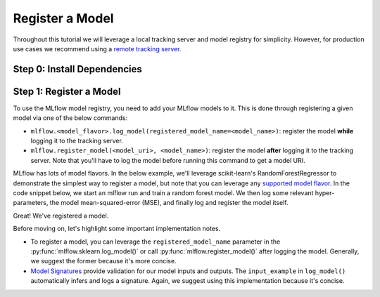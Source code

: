Register a Model
=================

Throughout this tutorial we will leverage a local tracking server and model registry for simplicity.
However, for production use cases we recommend using a
`remote tracking server <https://mlflow.org/docs/latest/tracking/tutorials/remote-server.html>`_.

Step 0: Install Dependencies
----------------------------
.. code-section::
    .. code-block:: bash

        pip install --upgrade mlflow

Step 1: Register a Model
--------------------------------

To use the MLflow model registry, you need to add your MLflow models to it. This is done through
registering a given model via one of the below commands:

* ``mlflow.<model_flavor>.log_model(registered_model_name=<model_name>)``: register the model
  **while** logging it to the tracking server.
* ``mlflow.register_model(<model_uri>, <model_name>)``: register the model **after** logging it to
  the tracking server. Note that you'll have to log the model before running this command to get a
  model URI.

MLflow has lots of model flavors. In the below example, we'll leverage scikit-learn's
RandomForestRegressor to demonstrate the simplest way to register a model, but note that you
can leverage any `supported model flavor <https://mlflow.org/docs/latest/models.html#built-in-model-flavors>`_.
In the code snippet below, we start an mlflow run and train a random forest model. We then log some
relevant hyper-parameters, the model mean-squared-error (MSE), and finally log and register the
model itself.

.. code-section::
    .. code-block:: python
        :name: create-model

        from sklearn.datasets import make_regression
        from sklearn.ensemble import RandomForestRegressor
        from sklearn.metrics import mean_squared_error
        from sklearn.model_selection import train_test_split

        import mlflow
        import mlflow.sklearn

        with mlflow.start_run() as run:
            X, y = make_regression(n_features=4, n_informative=2, random_state=0, shuffle=False)
            X_train, X_test, y_train, y_test = train_test_split(
                X, y, test_size=0.2, random_state=42
            )

            params = {"max_depth": 2, "random_state": 42}
            model = RandomForestRegressor(**params)
            model.fit(X_train, y_train)

            # Log parameters and metrics using the MLflow APIs
            mlflow.log_params(params)

            y_pred = model.predict(X_test)
            mlflow.log_metrics({"mse": mean_squared_error(y_test, y_pred)})

            # Log the sklearn model and register as version 1
            mlflow.sklearn.log_model(
                sk_model=model,
                artifact_path="sklearn-model",
                input_example=X_train,
                registered_model_name="sk-learn-random-forest-reg-model",
            )


.. code-block:: bash
    :caption: Example Output

    Successfully registered model 'sk-learn-random-forest-reg-model'.
    Created version '1' of model 'sk-learn-random-forest-reg-model'.

Great! We've registered a model.

Before moving on, let's highlight some important implementation notes.

* To register a model, you can leverage the ``registered_model_name`` parameter in the
  :py:func:`mlflow.sklearn.log_model()` or call :py:func:`mlflow.register_model()` after logging the
  model. Generally, we suggest the former because it's more concise.
* `Model Signatures <https://mlflow.org/docs/latest/model/signatures.html#mlflow-model-signatures-and-input-examples-guide>`_
  provide validation for our model inputs and outputs. The ``input_example`` in ``log_model()``
  automatically infers and logs a signature. Again, we suggest using this implementation because
  it's concise.
